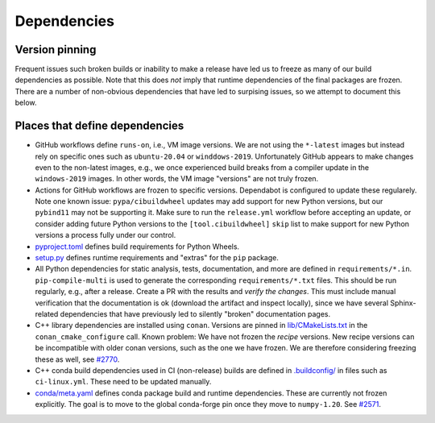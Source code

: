 Dependencies
============

Version pinning
###############

Frequent issues such broken builds or inability to make a release have led us to freeze as many of our build dependencies as possible.
Note that this does *not* imply that runtime dependencies of the final packages are frozen.
There are a number of non-obvious dependencies that have led to surpising issues, so we attempt to document this below.

Places that define dependencies
###############################

- GitHub workflows define ``runs-on``, i.e., VM image versions.
  We are not using the ``*-latest`` images but instead rely on specific ones such as ``ubuntu-20.04`` or ``winddows-2019``.
  Unfortunately GitHub appears to make changes even to the non-latest images, e.g., we once experienced build breaks from a compiler update in the ``windows-2019`` images.
  In other words, the VM image "versions" are not truly frozen.
- Actions for GitHub workflows are frozen to specific versions.
  Dependabot is configured to update these regularely.
  Note one known issue:
  ``pypa/cibuildwheel`` updates may add support for new Python versions, but our ``pybind11`` may not be supporting it.
  Make sure to run the ``release.yml`` workflow before accepting an update, or consider adding future Python versions to the ``[tool.cibuildwheel]`` ``skip`` list to make support for new Python versions a process fully under our control.
- `pyproject.toml <https://github.com/scipp/scipp/blob/main/pyproject.toml>`_ defines build requirements for Python Wheels.
- `setup.py <https://github.com/scipp/scipp/blob/main/setup.py>`_ defines runtime requirements and "extras" for the ``pip`` package.
- All Python dependencies for static analysis, tests, documentation, and more are defined in ``requirements/*.in``.
  ``pip-compile-multi`` is used to generate the corresponding ``requirements/*.txt`` files.
  This should be run regularly, e.g., after a release.
  Create a PR with the results and *verify the changes*.
  This must include manual verification that the documentation is ok (download the artifact and inspect locally), since we have several Sphinx-related dependencies that have previously led to silently "broken" documentation pages.
- C++ library dependencies are installed using ``conan``.
  Versions are pinned in `lib/CMakeLists.txt <https://github.com/scipp/scipp/blob/main/lib/CMakeLists.txt>`_ in the ``conan_cmake_configure`` call.
  Known problem:
  We have not frozen the *recipe* versions.
  New recipe versions can be incompatible with older conan versions, such as the one we have frozen.
  We are therefore considering freezing these as well, see `#2770 <https://github.com/scipp/scipp/issues/2770>`_.
- C++ conda build dependencies used in CI (non-release) builds are defined in `.buildconfig/ <https://github.com/scipp/scipp/tree/main/.buildconfig>`_ in files such as ``ci-linux.yml``.
  These need to be updated manually.
- `conda/meta.yaml <https://github.com/scipp/scipp/blob/main/conda/meta.yaml>`_ defines conda package build and runtime dependencies.
  These are currently not frozen explicitly.
  The goal is to move to the global conda-forge pin once they move to ``numpy-1.20``. See `#2571 <https://github.com/scipp/scipp/issues/2571>`_.
